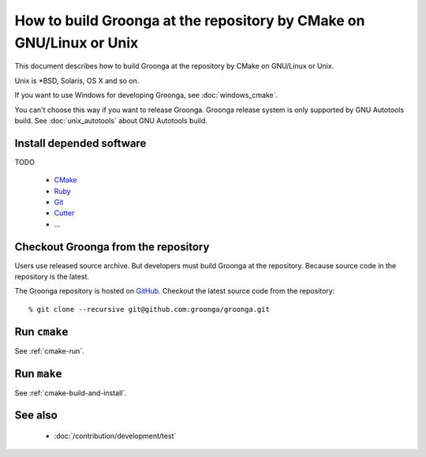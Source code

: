 .. -*- rst -*-

How to build Groonga at the repository by CMake on GNU/Linux or Unix
====================================================================

This document describes how to build Groonga at the repository by
CMake on GNU/Linux or Unix.

Unix is \*BSD, Solaris, OS X and so on.

If you want to use Windows for developing Groonga, see
:doc:`windows_cmake`.

You can't choose this way if you want to release Groonga. Groonga
release system is only supported by GNU Autotools build. See
:doc:`unix_autotools` about GNU Autotools build.

Install depended software
-------------------------

TODO

  * `CMake <http://www.cmake.org/>`_
  * `Ruby <https://www.ruby-lang.org/>`_
  * `Git <https://git-scm.com/>`_
  * `Cutter <http://cutter.sourceforge.net/>`_
  * ...

Checkout Groonga from the repository
------------------------------------

Users use released source archive. But developers must build Groonga
at the repository. Because source code in the repository is the
latest.

The Groonga repository is hosted on `GitHub
<https://github.com/groonga/groonga>`_. Checkout the latest source
code from the repository::

  % git clone --recursive git@github.com:groonga/groonga.git

Run ``cmake``
-------------

See :ref:`cmake-run`.

Run ``make``
------------

See :ref:`cmake-build-and-install`.

See also
--------

  * :doc:`/contribution/development/test`
